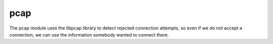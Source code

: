 ..
    This file is part of the dionaea honeypot

    SPDX-FileCopyrightText: 2011-2012 Markus Koetter
    SPDX-FileCopyrightText: 2015-2017 PhiBo (DinoTools)

    SPDX-License-Identifier: GPL-2.0-or-later

pcap
====

The pcap module uses the libpcap library to detect rejected connection attempts, so even if we do not accept a connection, we can use the information somebody wanted to connect there.
